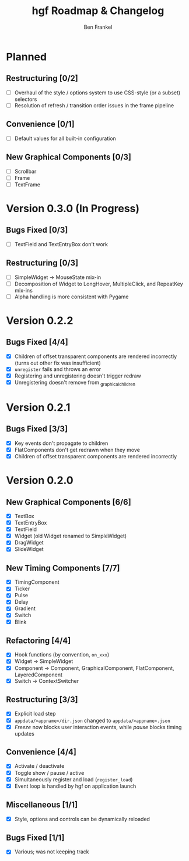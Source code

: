 #+TITLE: hgf Roadmap & Changelog
#+AUTHOR: Ben Frankel
#+EMAIL: ben.frankel7@gmail.com
#+STARTUP: showall


* Planned

** Restructuring [0/2]

- [ ] Overhaul of the style / options system to use CSS-style (or a subset) selectors
- [ ] Resolution of refresh / transition order issues in the frame pipeline

** Convenience [0/1]

- [ ] Default values for all built-in configuration

** New Graphical Components [0/3]

- [ ] Scrollbar
- [ ] Frame
- [ ] TextFrame

* Version 0.3.0 (In Progress)

** Bugs Fixed [0/3]

- [ ] TextField and TextEntryBox don't work

** Restructuring [0/3]

- [ ] SimpleWidget -> MouseState mix-in
- [ ] Decomposition of Widget to LongHover, MultipleClick, and RepeatKey mix-ins
- [ ] Alpha handling is more consistent with Pygame

* Version 0.2.2

** Bugs Fixed [4/4]

- [X] Children of offset transparent components are rendered incorrectly (turns out other fix was insufficient)
- [X] ~unregister~ fails and throws an error
- [X] Registering and unregistering doesn't trigger redraw
- [X] Unregistering doesn't remove from _graphical_children

* Version 0.2.1

** Bugs Fixed [3/3]

- [X] Key events don't propagate to children
- [X] FlatComponents don't get redrawn when they move
- [X] Children of offset transparent components are rendered incorrectly
* Version 0.2.0

** New Graphical Components [6/6]

- [X] TextBox
- [X] TextEntryBox
- [X] TextField
- [X] Widget (old Widget renamed to SimpleWidget)
- [X] DragWidget
- [X] SlideWidget

** New Timing Components [7/7]

- [X] TimingComponent
- [X] Ticker
- [X] Pulse
- [X] Delay
- [X] Gradient
- [X] Switch
- [X] Blink

** Refactoring [4/4]

- [X] Hook functions (by convention, ~on_xxx~)
- [X] Widget -> SimpleWidget
- [X] Component -> Component, GraphicalComponent, FlatComponent, LayeredComponent
- [X] Switch -> ContextSwitcher

** Restructuring [3/3]

- [X] Explicit load step
- [X] ~appdata/<appname>/dir.json~ changed to ~appdata/<appname>.json~
- [X] /Freeze/ now blocks user interaction events, while /pause/ blocks timing updates

** Convenience [4/4]

- [X] Activate / deactivate
- [X] Toggle show / pause / active
- [X] Simultaneously register and load (~register_load~)
- [X] Event loop is handled by hgf on application launch

** Miscellaneous [1/1]

- [X] Style, options and controls can be dynamically reloaded

** Bugs Fixed [1/1]

- [X] Various; was not keeping track
